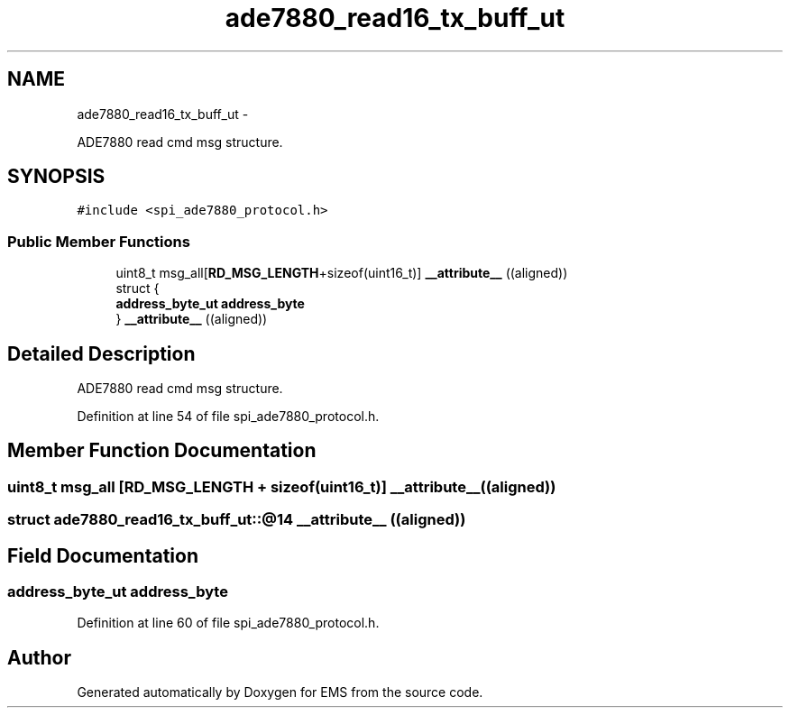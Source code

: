 .TH "ade7880_read16_tx_buff_ut" 3 "Mon Feb 24 2014" "Version V1" "EMS" \" -*- nroff -*-
.ad l
.nh
.SH NAME
ade7880_read16_tx_buff_ut \- 
.PP
ADE7880 read cmd msg structure\&.  

.SH SYNOPSIS
.br
.PP
.PP
\fC#include <spi_ade7880_protocol\&.h>\fP
.SS "Public Member Functions"

.in +1c
.ti -1c
.RI "uint8_t msg_all[\fBRD_MSG_LENGTH\fP+sizeof(uint16_t)] \fB__attribute__\fP ((aligned))"
.br
.ti -1c
.RI "struct {"
.br
.ti -1c
.RI "   \fBaddress_byte_ut\fP \fBaddress_byte\fP"
.br
.ti -1c
.RI "} \fB__attribute__\fP ((aligned))"
.br
.in -1c
.SH "Detailed Description"
.PP 
ADE7880 read cmd msg structure\&. 
.PP
Definition at line 54 of file spi_ade7880_protocol\&.h\&.
.SH "Member Function Documentation"
.PP 
.SS "uint8_t msg_all [\fBRD_MSG_LENGTH\fP + sizeof(uint16_t)] __attribute__ ((aligned))"

.SS "struct ade7880_read16_tx_buff_ut::@14 __attribute__ ((aligned))"

.SH "Field Documentation"
.PP 
.SS "\fBaddress_byte_ut\fP address_byte"

.PP
Definition at line 60 of file spi_ade7880_protocol\&.h\&.

.SH "Author"
.PP 
Generated automatically by Doxygen for EMS from the source code\&.

